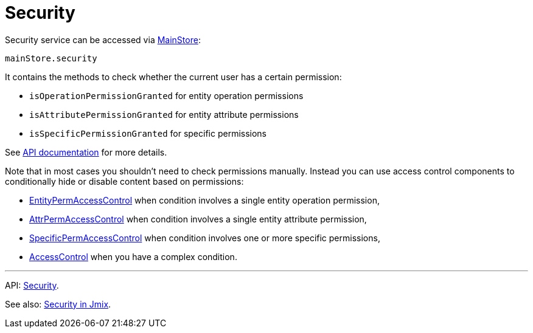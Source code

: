 = Security
:api_core_Security: link:../api-reference/jmix-react-core/classes/_app_security_.security.html

Security service can be accessed via xref:main-store.adoc[MainStore]:

[source,typescript]
----
mainStore.security
----

It contains the methods to check whether the current user has a certain permission:

* `isOperationPermissionGranted` for entity operation permissions
* `isAttributePermissionGranted` for entity attribute permissions
* `isSpecificPermissionGranted` for specific permissions

See {api_core_Security}[API documentation] for more details.

Note that in most cases you shouldn't need to check permissions manually. Instead you can use access control components to conditionally hide or disable content based on permissions:

* xref:entity-perm-access-control.adoc[EntityPermAccessControl] when condition involves a single entity operation permission,
* xref:attr-perm-access-control.adoc[AttrPermAccessControl] when condition involves a single entity attribute permission,
* xref:specific-perm-access-control.adoc[SpecificPermAccessControl] when condition involves one or more specific permissions,
* xref:access-control.adoc[AccessControl] when you have a complex condition.

'''

API: {api_core_Security}[Security].

See also: link:{manual_platform}/security[Security in Jmix].
